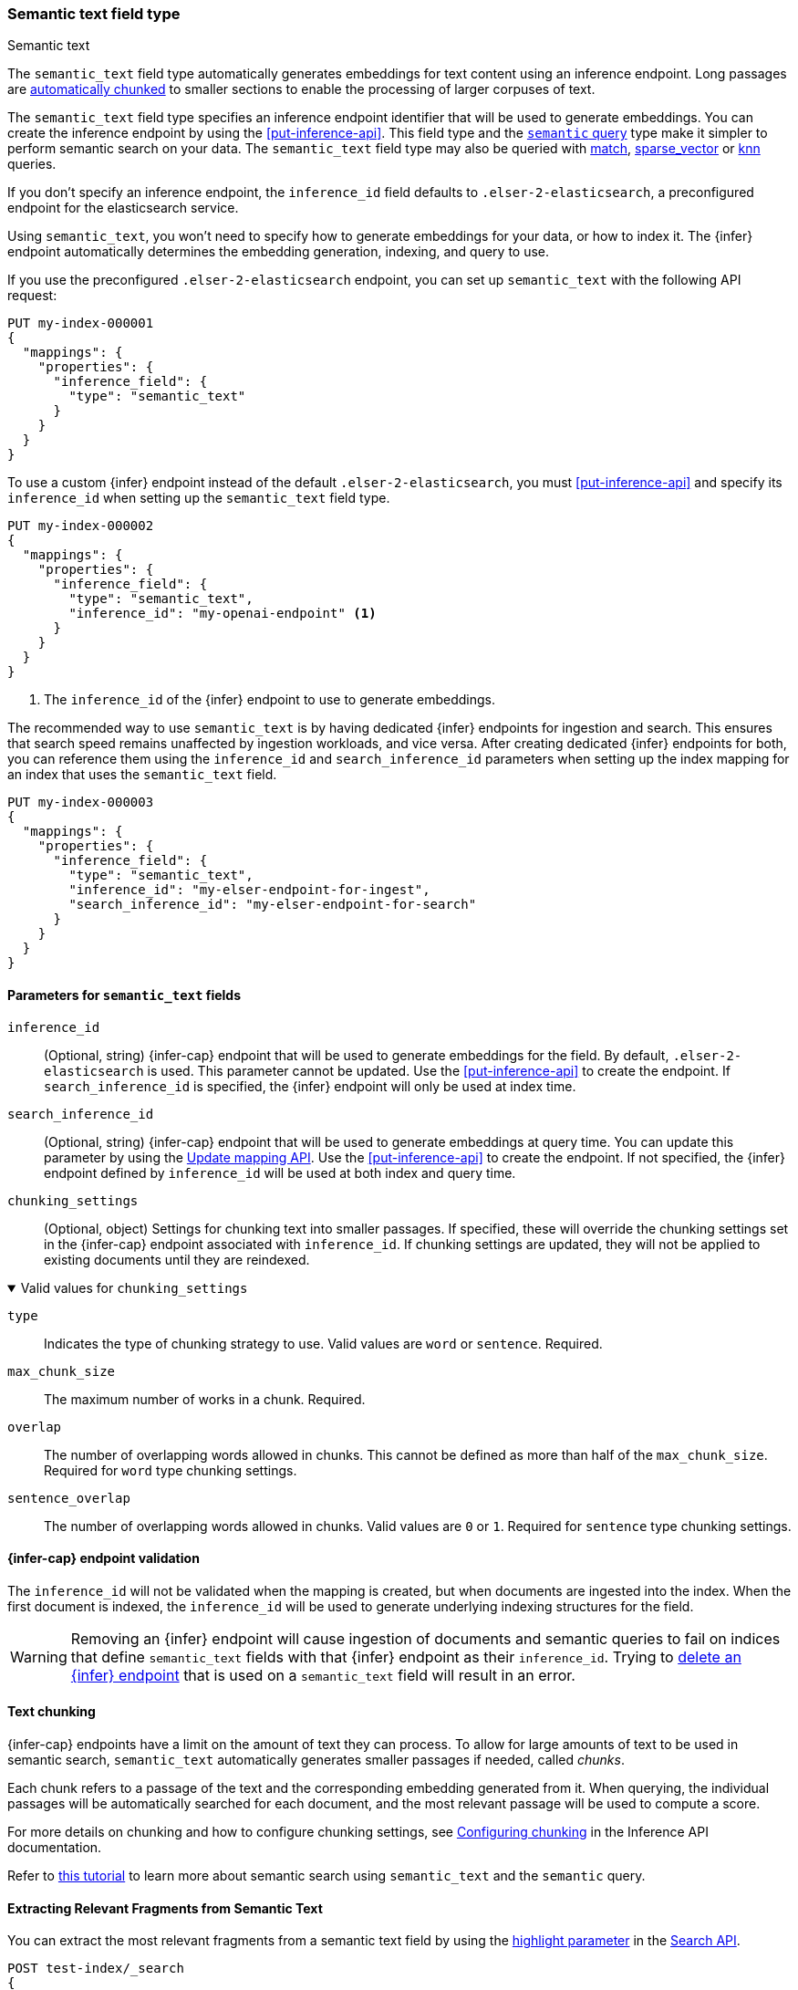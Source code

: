 [role="xpack"]
[[semantic-text]]
=== Semantic text field type

++++
<titleabbrev>Semantic text</titleabbrev>
++++

The `semantic_text` field type automatically generates embeddings for text content using an inference endpoint.
Long passages are <<auto-text-chunking, automatically chunked>> to smaller sections to enable the processing of larger corpuses of text.

The `semantic_text` field type specifies an inference endpoint identifier that will be used to generate embeddings.
You can create the inference endpoint by using the <<put-inference-api>>.
This field type and the <<query-dsl-semantic-query,`semantic` query>> type make it simpler to perform semantic search on your data.
The `semantic_text` field type may also be queried with <<query-dsl-match-query, match>>, <<query-dsl-sparse-vector-query, sparse_vector>> or <<query-dsl-knn-query, knn>> queries.

If you don’t specify an inference endpoint, the `inference_id` field defaults to `.elser-2-elasticsearch`, a preconfigured endpoint for the elasticsearch service.

Using `semantic_text`, you won't need to specify how to generate embeddings for your data, or how to index it.
The {infer} endpoint automatically determines the embedding generation, indexing, and query to use.

If you use the preconfigured `.elser-2-elasticsearch` endpoint, you can set up `semantic_text` with the following API request:

[source,console]
------------------------------------------------------------
PUT my-index-000001
{
  "mappings": {
    "properties": {
      "inference_field": {
        "type": "semantic_text"
      }
    }
  }
}
------------------------------------------------------------

To use a custom {infer} endpoint instead of the default `.elser-2-elasticsearch`, you must <<put-inference-api>> and specify its `inference_id` when setting up the `semantic_text` field type.

[source,console]
------------------------------------------------------------
PUT my-index-000002
{
  "mappings": {
    "properties": {
      "inference_field": {
        "type": "semantic_text",
        "inference_id": "my-openai-endpoint" <1>
      }
    }
  }
}
------------------------------------------------------------
// TEST[skip:Requires inference endpoint]
<1> The `inference_id` of the {infer} endpoint to use to generate embeddings.

The recommended way to use `semantic_text` is by having dedicated {infer} endpoints for ingestion and search.
This ensures that search speed remains unaffected by ingestion workloads, and vice versa.
After creating dedicated {infer} endpoints for both, you can reference them using the `inference_id` and `search_inference_id` parameters when setting up the index mapping for an index that uses the `semantic_text` field.

[source,console]
------------------------------------------------------------
PUT my-index-000003
{
  "mappings": {
    "properties": {
      "inference_field": {
        "type": "semantic_text",
        "inference_id": "my-elser-endpoint-for-ingest",
        "search_inference_id": "my-elser-endpoint-for-search"
      }
    }
  }
}
------------------------------------------------------------
// TEST[skip:Requires inference endpoint]


[discrete]
[[semantic-text-params]]
==== Parameters for `semantic_text` fields

`inference_id`::
(Optional, string)
{infer-cap} endpoint that will be used to generate embeddings for the field.
By default, `.elser-2-elasticsearch` is used.
This parameter cannot be updated.
Use the <<put-inference-api>> to create the endpoint.
If `search_inference_id` is specified, the {infer} endpoint will only be used at index time.

`search_inference_id`::
(Optional, string)
{infer-cap} endpoint that will be used to generate embeddings at query time.
You can update this parameter by using the <<indices-put-mapping, Update mapping API>>.
Use the <<put-inference-api>> to create the endpoint.
If not specified, the {infer} endpoint defined by `inference_id` will be used at both index and query time.

`chunking_settings`::
(Optional, object) Settings for chunking text into smaller passages.
If specified, these will override the chunking settings set in the {infer-cap} endpoint associated with `inference_id`.
If chunking settings are updated, they will not be applied to existing documents until they are reindexed.

.Valid values for `chunking_settings`
[%collapsible%open]
====
`type`:::
Indicates the type of chunking strategy to use.
Valid values are `word` or `sentence`.
Required.

`max_chunk_size`:::
The maximum number of works in a chunk.
Required.

`overlap`:::
The number of overlapping words allowed in chunks.
This cannot be defined as more than half of the `max_chunk_size`.
Required for `word` type chunking settings.

`sentence_overlap`:::
The number of overlapping words allowed in chunks.
Valid values are `0` or `1`.
Required for `sentence` type chunking settings.

====

[discrete]
[[infer-endpoint-validation]]
==== {infer-cap} endpoint validation

The `inference_id` will not be validated when the mapping is created, but when documents are ingested into the index.
When the first document is indexed, the `inference_id` will be used to generate underlying indexing structures for the field.

WARNING: Removing an {infer} endpoint will cause ingestion of documents and semantic queries to fail on indices that define `semantic_text` fields with that {infer} endpoint as their `inference_id`.
Trying to <<delete-inference-api,delete an {infer} endpoint>> that is used on a `semantic_text` field will result in an error.

[discrete]
[[auto-text-chunking]]
==== Text chunking

{infer-cap} endpoints have a limit on the amount of text they can process.
To allow for large amounts of text to be used in semantic search, `semantic_text` automatically generates smaller passages if needed, called _chunks_.

Each chunk refers to a passage of the text and the corresponding embedding generated from it.
When querying, the individual passages will be automatically searched for each document, and the most relevant passage will be used to compute a score.

For more details on chunking and how to configure chunking settings, see <<infer-chunking-config, Configuring chunking>> in the Inference API documentation.

Refer to <<semantic-search-semantic-text,this tutorial>> to learn more about semantic search using `semantic_text` and the `semantic` query.

[discrete]
[[semantic-text-highlighting]]
==== Extracting Relevant Fragments from Semantic Text

You can extract the most relevant fragments from a semantic text field by using the <<highlighting,highlight parameter>> in the <<search-search-api-request-body,Search API>>.

[source,console]
------------------------------------------------------------
POST test-index/_search
{
    "query": {
        "match": {
            "my_semantic_field": "Which country is Paris in?"
        }
    },
    "highlight": {
        "fields": {
            "my_semantic_field": {
                "number_of_fragments": 2,  <1>
                "order": "score"           <2>
            }
        }
    }
}
------------------------------------------------------------
// TEST[skip:Requires inference endpoint]
<1> Specifies the maximum number of fragments to return.
<2> Sorts highlighted fragments by score when set to `score`.
By default, fragments will be output in the order they appear in the field (order: none).

Highlighting is supported on fields other than semantic_text.
However, if you want to restrict highlighting to the semantic highlighter and return no fragments when the field is not of type semantic_text, you can explicitly enforce the `semantic` highlighter in the query:

[source,console]
------------------------------------------------------------
PUT test-index
{
    "query": {
        "match": {
            "my_field": "Which country is Paris in?"
        }
    },
    "highlight": {
        "fields": {
            "my_field": {
                "type": "semantic",         <1>
                "number_of_fragments": 2,
                "order": "score"
            }
        }
    }
}
------------------------------------------------------------
// TEST[skip:Requires inference endpoint]
<1> Ensures that highlighting is applied exclusively to semantic_text fields.

[discrete]
[[custom-indexing]]
==== Customizing `semantic_text` indexing

`semantic_text` uses defaults for indexing data based on the {infer} endpoint specified.
It enables you to quickstart your semantic search by providing automatic {infer} and a dedicated query so you don't need to provide further details.

In case you want to customize data indexing, use the
<<sparse-vector,`sparse_vector`>> or <<dense-vector,`dense_vector`>> field types and create an ingest pipeline with an
<<inference-processor, {infer} processor>> to generate the embeddings.
<<semantic-search-inference,This tutorial>> walks you through the process.
In these cases - when you use `sparse_vector` or `dense_vector` field types instead of the `semantic_text` field type to customize indexing - using the
<<query-dsl-semantic-query,`semantic_query`>> is not supported for querying the field data.

[discrete]
[[update-script]]
==== Updates to `semantic_text` fields

For indices containing `semantic_text` fields, updates that use scripts have the following behavior:

* Are supported through the https://www.elastic.co/docs/api/doc/elasticsearch/operation/operation-update[Update API].
* Are not supported through the https://www.elastic.co/docs/api/doc/elasticsearch/operation/operation-bulk-1[Bulk API] and will fail. Even if the script targets non-`semantic_text` fields, the update will fail when the index contains a `semantic_text` field.

[discrete]
[[copy-to-support]]
==== `copy_to` and multi-fields support

The semantic_text field type can serve as the target of <<copy-to,copy_to fields>>, be part of a <<multi-fields,multi-field>> structure, or contain <<multi-fields,multi-fields>> internally.
This means you can use a single field to collect the values of other fields for semantic search.

For example, the following mapping:

[source,console]
------------------------------------------------------------
PUT test-index
{
    "mappings": {
        "properties": {
            "source_field": {
                "type": "text",
                "copy_to": "infer_field"
            },
            "infer_field": {
                "type": "semantic_text",
                "inference_id": ".elser-2-elasticsearch"
            }
        }
    }
}
------------------------------------------------------------
// TEST[skip:TBD]

can also be declared as multi-fields:

[source,console]
------------------------------------------------------------
PUT test-index
{
    "mappings": {
        "properties": {
            "source_field": {
                "type": "text",
                "fields": {
                    "infer_field": {
                        "type": "semantic_text",
                        "inference_id": ".elser-2-elasticsearch"
                    }
                }
            }
        }
    }
}
------------------------------------------------------------
// TEST[skip:TBD]

[discrete]
[[limitations]]
==== Limitations

`semantic_text` field types have the following limitations:

* `semantic_text` fields are not currently supported as elements of <<nested,nested fields>>.
* `semantic_text` fields can't currently be set as part of <<dynamic-templates>>.
* `semantic_text` fields are currently not supported with Cross-Cluster Search (CCS) or Cross-Cluster Replication (CCR).
